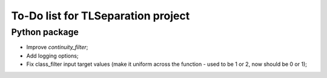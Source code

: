 ===================================
To-Do list for TLSeparation project
===================================


Python package
~~~~~~~~~~~~~~
- Improve *continuity_filter*;
- Add logging options;
- Fix class_filter input target values (make it uniform across the function - used to be 1 or 2, now should be 0 or 1);